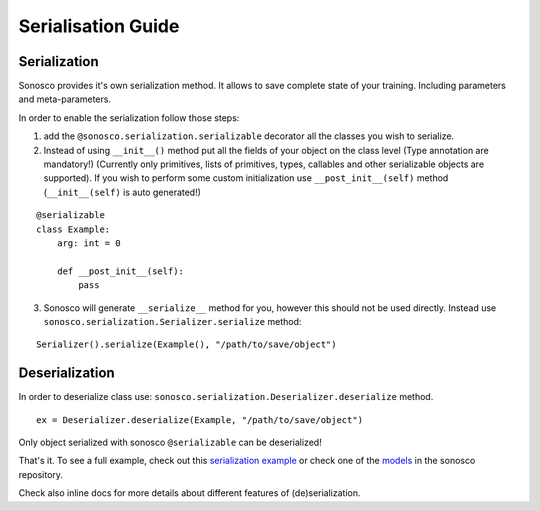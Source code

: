.. _serialisation:
Serialisation Guide
=====================

***************
Serialization
***************

Sonosco provides it's own serialization method. It allows to save complete state of your
training. Including parameters and meta-parameters.

In order to enable the serialization follow those steps:

1. add the ``@sonosco.serialization.serializable`` decorator all the classes you wish to serialize.

2. Instead of using ``__init__()`` method put all the fields of your object on the class level (Type annotation are mandatory!)
   (Currently only primitives, lists of primitives, types, callables and other serializable objects are supported).
   If you wish to perform some custom initialization use ``__post_init__(self)`` method  (``__init__(self)`` is auto generated!)

::

    @serializable
    class Example:
        arg: int = 0

        def __post_init__(self):
            pass

3. Sonosco will generate ``__serialize__`` method for you, however this should not be used directly.
   Instead use ``sonosco.serialization.Serializer.serialize`` method:

::

    Serializer().serialize(Example(), "/path/to/save/object")

***************
Deserialization
***************

In order to deserialize class use: ``sonosco.serialization.Deserializer.deserialize`` method.

::

    ex = Deserializer.deserialize(Example, "/path/to/save/object")

Only object serialized with sonosco ``@serializable`` can be deserialized!

That's it. To see a full example, check out this `serialization example <https://github.com/Roboy/sonosco/blob/master/tests/test_serialization.py>`_ or
check one of the `models <https://github.com/Roboy/sonosco/tree/master/sonosco/models>`_ in the sonosco repository.

Check also inline docs for more details about different features  of (de)serialization.